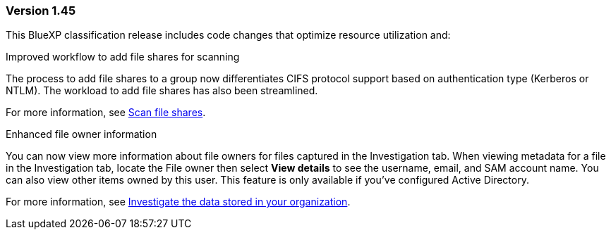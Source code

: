 === Version 1.45

This BlueXP classification release includes code changes that optimize resource utilization and:

.Improved workflow to add file shares for scanning

The process to add file shares to a group now differentiates CIFS protocol support based on authentication type (Kerberos or NTLM). The workload to add file shares has also been streamlined. 

For more information, see xref:task-scanning-file-shares.html[Scan file shares].

.Enhanced file owner information

You can now view more information about file owners for files captured in the Investigation tab. When viewing metadata for a file in the Investigation tab, locate the File owner then select **View details** to see the username, email, and SAM account name. You can also view other items owned by this user. This feature is only available if you've configured Active Directory. 

For more information, see xref:task-investigate-data.html[Investigate the data stored in your organization].
